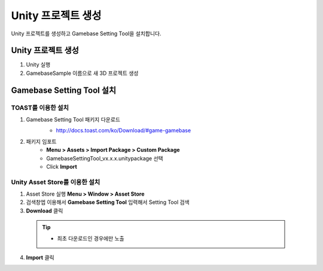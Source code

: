 ###################
Unity 프로젝트 생성
###################

Unity 프로젝트를 생성하고 Gamebase Setting Tool을 설치합니다.


Unity 프로젝트 생성
=====================


1. Unity 실행
2. GamebaseSample 이름으로 새 3D 프로젝트 생성


Gamebase Setting Tool 설치
================================

TOAST를 이용한 설치
---------------------

1. Gamebase Setting Tool 패키지 다운로드
    - http://docs.toast.com/ko/Download/#game-gamebase

    .. image:: _static/image/download_settingtool.png

2. 패키지 임포트
    - **Menu > Assets > Import Package > Custom Package**
    - GamebaseSettingTool_vx.x.x.unitypackage 선택
    - Click **Import**


Unity Asset Store를 이용한 설치
--------------------------------

1. Asset Store 실행 **Menu > Window > Asset Store**
2. 검색창엡 이용해서 **Gamebase Setting Tool** 입력해서 Setting Tool 검색
3. **Download** 클릭

  .. tip:: 

    - 최초 다운로드인 경우에만 노출

4. **Import** 클릭